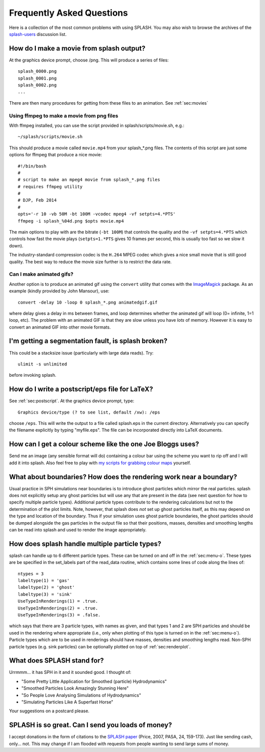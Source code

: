 Frequently Asked Questions
==========================
Here is a collection of the most common problems with using SPLASH. You may also wish to browse the archives of the `splash-users <http://groups.google.com/group/splash-users>`_ discussion list.

.. _sec:moviemaking:

How do I make a movie from splash output?
-----------------------------------------

At the graphics device prompt, choose /png. This will produce a series of files::

  splash_0000.png
  splash_0001.png
  splash_0002.png
  ...

There are then many procedures for getting from these files to an animation. See :ref:`sec:movies`

Using ffmpeg to make a movie from png files
~~~~~~~~~~~~~~~~~~~~~~~~~~~~~~~~~~~~~~~~~~~~

With ffmpeg installed, you can use the script provided in splash/scripts/movie.sh, e.g.::

   ~/splash/scripts/movie.sh

This should produce a movie called ``movie.mp4`` from your splash_*.png files. The contents of this script are just some options for ffmpeg that produce a nice movie::

   #!/bin/bash
   #
   # script to make an mpeg4 movie from splash_*.png files
   # requires ffmpeg utility
   #
   # DJP, Feb 2014
   #
   opts='-r 10 -vb 50M -bt 100M -vcodec mpeg4 -vf setpts=4.*PTS'
   ffmpeg -i splash_%04d.png $opts movie.mp4


The main options to play with are the bitrate (``-bt 100M``) that controls the quality and the ``-vf setpts=4.*PTS`` which controls how fast the movie plays (``setpts=1.*PTS`` gives 10 frames per second, this is usually too fast so we slow it down).

The industry-standard compression codec is the ``H.264`` MPEG codec which gives a nice small movie that is still good quality. The best way to reduce the movie size further is to restrict the data rate.

Can I make animated gifs?
~~~~~~~~~~~~~~~~~~~~~~~~~

Another option is to produce an animated gif using the
``convert`` utility that comes with the `ImageMagick <http://www.imagemagick.org>`_ package. As an example (kindly provided by John Mansour), use::

  convert -delay 10 -loop 0 splash_*.png animatedgif.gif

where delay gives a delay in ms between frames, and loop determines whether the animated gif will loop (0= infinite, 1=1
loop, etc). The problem with an animated GIF is that they are slow unless you have *lots* of memory. However it is easy to convert an animated GIF into other movie formats.

I'm getting a segmentation fault, is splash broken?
----------------------------------------------------

This could be a stacksize issue (particularly with large data reads). Try::

   ulimit -s unlimited

before invoking splash.

How do I write a postscript/eps file for LaTeX?
-----------------------------------------------

See :ref:`sec:postscript`. At the graphics device prompt, type::

   Graphics device/type (? to see list, default /xw): /eps

choose ``/eps``. This will write the output to a file called splash.eps in the current directory.
Alternatively you can specify the filename explicitly by typing "myfile.eps". The
file can be incorporated directly into LaTeX documents.

How can I get a colour scheme like the one Joe Bloggs uses?
-----------------------------------------------------------

Send me an image (any sensible format will do) containing a colour bar using the scheme you
want to rip off and I will add it into splash. Also feel free to play with `my scripts for grabbing colour maps <https://github.com/danieljprice/extractcmap>`_ yourself.


What about boundaries? How does the rendering work near a boundary?
-------------------------------------------------------------------

Usual practice in SPH simulations near boundaries is to introduce ghost
particles which mirror the real particles. splash does not explicitly
setup any ghost particles but will use any that are present in the data
(see next question for how to specify multiple particle types).
Additional particle types contribute to the rendering calculations but
not to the determination of the plot limits. Note, however, that splash
does *not* set up ghost particles itself, as this may depend on the type
and location of the boundary. Thus if your simulation uses ghost
particle boundaries, the ghost particles should be dumped alongside the
gas particles in the output file so that their positions, masses,
densities and smoothing lengths can be read into splash and used to
render the image appropriately.

How does splash handle multiple particle types?
-----------------------------------------------

splash can handle up to 6 different particle types. These can be turned
on and off in the :ref:`sec:menu-o`.
These types are be specified in the set_labels part of the read_data
routine, which contains some lines of code along the lines of:

::

   ntypes = 3
   labeltype(1) = 'gas'
   labeltype(2) = 'ghost'
   labeltype(3) = 'sink'
   UseTypeInRenderings(1) = .true.
   UseTypeInRenderings(2) = .true.
   UseTypeInRenderings(3) = .false.

which says that there are 3 particle types, with names as given, and
that types 1 and 2 are SPH particles and should be used in the rendering
where appropriate (i.e., only when plotting of this type is turned on in
the :ref:`sec:menu-o`). Particle types which are to be used in renderings
should have masses, densities and smoothing lengths read. Non-SPH
particle types (e.g. sink particles) can be optionally plotted on top of
:ref:`sec:renderplot`.

What does SPLASH stand for?
----------------------------
Urrmmm... it has SPH in it and it sounded good. I thought of:

- "Some Pretty Little Application for Smoothed (particle) Hydrodynamics"
- "Smoothed Particles Look Amazingly Stunning Here"
- "So People Love Analysing Simulations of Hydrodynamics"
- "Simulating Particles Like A Superfast Horse"

Your suggestions on a postcard please.

SPLASH is so great. Can I send you loads of money?
--------------------------------------------------
I accept donations in the form of citations to the
`SPLASH paper <https://ui.adsabs.harvard.edu/abs/2007PASA...24..159P/abstract>`_ (Price, 2007, PASA, 24, 159-173). Just like sending cash, only... not.
This may change if I am flooded with requests from people wanting to send large
sums of money.
